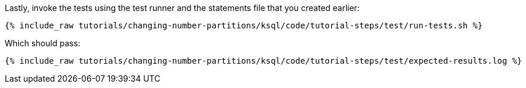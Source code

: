 Lastly, invoke the tests using the test runner and the statements file that you created earlier:

+++++
<pre class="snippet"><code class="shell">{% include_raw tutorials/changing-number-partitions/ksql/code/tutorial-steps/test/run-tests.sh %}</code></pre>
+++++

Which should pass:

+++++
<pre class="snippet"><code class="shell">{% include_raw tutorials/changing-number-partitions/ksql/code/tutorial-steps/test/expected-results.log %}</code></pre>
+++++
